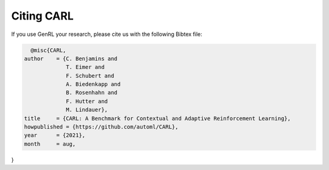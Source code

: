 .. |br| raw:: html

    <br />

Citing CARL
=================

If you use GenRL your research, please cite us with the following Bibtex file:

.. code:: bash

    @misc{CARL,
  author    = {C. Benjamins and
               T. Eimer and
               F. Schubert and
               A. Biedenkapp and
               B. Rosenhahn and
               F. Hutter and
               M. Lindauer},
  title     = {CARL: A Benchmark for Contextual and Adaptive Reinforcement Learning},
  howpublished = {https://github.com/automl/CARL},
  year      = {2021},
  month     = aug,
}

